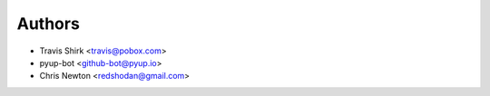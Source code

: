 Authors
-------

* Travis Shirk <travis@pobox.com>
* pyup-bot <github-bot@pyup.io>
* Chris Newton <redshodan@gmail.com>
